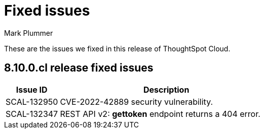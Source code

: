= Fixed issues
:keywords: fixed issues
:last_updated: 11/30/2022
:author: Mark Plummer
:experimental:
:linkattrs:
:page-layout: default-cloud
:description: These are the issues we fixed in recent ThoughtSpot Cloud releases.

These are the issues we fixed in this release of ThoughtSpot Cloud.

[#releases-8-10-x]
== 8.10.0.cl release fixed issues

[cols="20%,80%"]
|===
|Issue ID |Description

|SCAL-132950
|CVE-2022-42889 security vulnerability.

|SCAL-132347
|REST API v2: *gettoken* endpoint returns a 404 error.

|===
